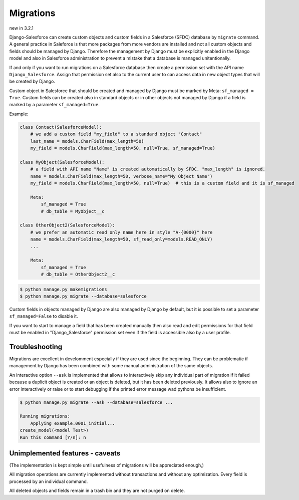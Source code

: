 Migrations
==========

new in 3.2.1

Django-Salesforce can create custom objects and custom fields in a Salesforce (SFDC) database by
``migrate`` command.
A general practice in Saleforce is that more packages from more vendors are installed and not
all custom objects and fields should be managed by Django. Therefore the management by Django
must be explicitly enabled in the Django model and also in Salesforce administration to prevent
a mistake that a database is managed unitentionally.

If and only if you want to run migrations on a Salesforce database then create a permission set
with the API name ``Django_Salesforce``. Assign that permission set also to the current user
to can access data in new object types that will be created by Django.

Custom object in Salesforce that should be created and managed by Django must be marked by Meta: ``sf_managed = True``.
Custom fields can be created also in standard objects or in other objects not managed
by Django if a field is marked by a parameter ``sf_managed=True``.

Example:

.. code:: python

    class Contact(SalesforceModel):
        # we add a custom field "my_field" to a standard object "Contact"
        last_name = models.CharField(max_length=50)
        my_field = models.CharField(max_length=50, null=True, sf_managed=True)

    class MyObject(SalesforceModel):
        # a field with API name "Name" is created automatically by SFDC. "max_length" is ignored.
        name = models.CharField(max_length=50, verbose_name="My Object Name")
        my_field = models.CharField(max_length=50, null=True)  # this is a custom field and it is sf_managed

        Meta:
            sf_managed = True
            # db_table = MyObject__c

    class OtherObject2(SalesforceModel):
        # we prefer an automatic read only name here in style "A-{0000}" here
        name = models.CharField(max_length=50, sf_read_only=models.READ_ONLY)
        ...

        Meta:
            sf_managed = True
            # db_table = OtherObject2__c


.. code:: shell

    $ python manage.py makemigrations
    $ python manage.py migrate --database=salesforce

Custom fields in objects managed by Django are also managed by Django by default,
but it is possible to set a parameter ``sf_managed=False`` to disable it.

If you want to start to manage a field that has been created manually then also read and edit
permissions for that field must be enabled in "Django_Salesforce" permission set even if the field
is accessible also by a user profile.


Troubleshooting
---------------

Migrations are excellent in develomment especially if they are used since the beginning.
They can be problematic if management by Django has been combined with some manual administration of the same objects.

An interactive option ``--ask`` is implemented that allows to interactively skip
any individual part of migration if it failed because a duplicit object is created
or an object is deleted, but it has been deleted previously.
It allows also to ignore an error interactively or raise or to start debugging
if the printed error message wad pythons be insufficient.

.. code::

    $ python manage.py migrate --ask --database=salesforce ...

    Running migrations:
        Applying example.0001_initial...
    create_model(<model Test>)
    Run this command [Y/n]: n


Unimplemented features - caveats
--------------------------------

(The implementation is kept simple until usefulness of migrations will be appreciated enough,)

All migration operations are currently implemented without transactions and without
any optimization. Every field is processed by an individual command.


All deleted objects and fields remain in a trash bin and they are not purged on delete.

